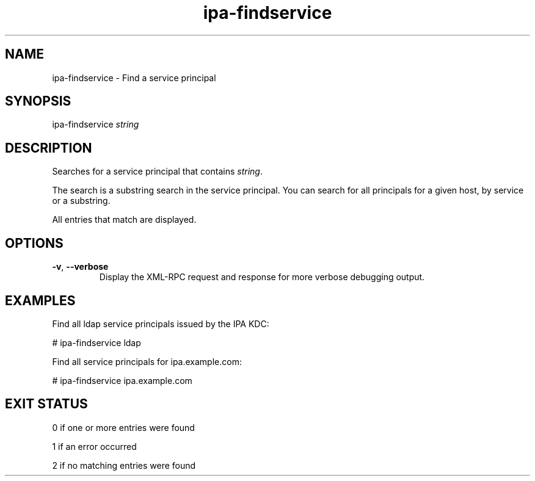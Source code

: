 .\" A man page for ipa-findservice
.\" Copyright (C) 2007 Red Hat, Inc.
.\" 
.\" This is free software; you can redistribute it and/or modify it under
.\" the terms of the GNU Library General Public License as published by
.\" the Free Software Foundation; version 2 only
.\" 
.\" This program is distributed in the hope that it will be useful, but
.\" WITHOUT ANY WARRANTY; without even the implied warranty of
.\" MERCHANTABILITY or FITNESS FOR A PARTICULAR PURPOSE.  See the GNU
.\" General Public License for more details.
.\" 
.\" You should have received a copy of the GNU Library General Public
.\" License along with this program; if not, write to the Free Software
.\" Foundation, Inc., 675 Mass Ave, Cambridge, MA 02139, USA.
.\" 
.\" Author: Rob Crittenden <rcritten@redhat.com>
.\" 
.TH "ipa-findservice" "1" "Jan 11 2008" "freeipa" ""
.SH "NAME"
ipa\-findservice \- Find a service principal
.SH "SYNOPSIS"
ipa\-findservice \fIstring\fR

.SH "DESCRIPTION"
Searches for a service principal that contains \fIstring\fR.

The search is a substring search in the service principal. You can search for all principals for a given host, by service or a substring.

All entries that match are displayed.
.SH "OPTIONS"
.TP 
\fB\-v\fR, \fB\-\-verbose\fR
Display the XML\-RPC request and response for more verbose debugging output.
.SH "EXAMPLES"
Find all ldap service principals issued by the IPA KDC:

    # ipa\-findservice ldap

Find all service principals for ipa.example.com:

    # ipa\-findservice ipa.example.com
.SH "EXIT STATUS"
0 if one or more entries were found

1 if an error occurred

2 if no matching entries were found
